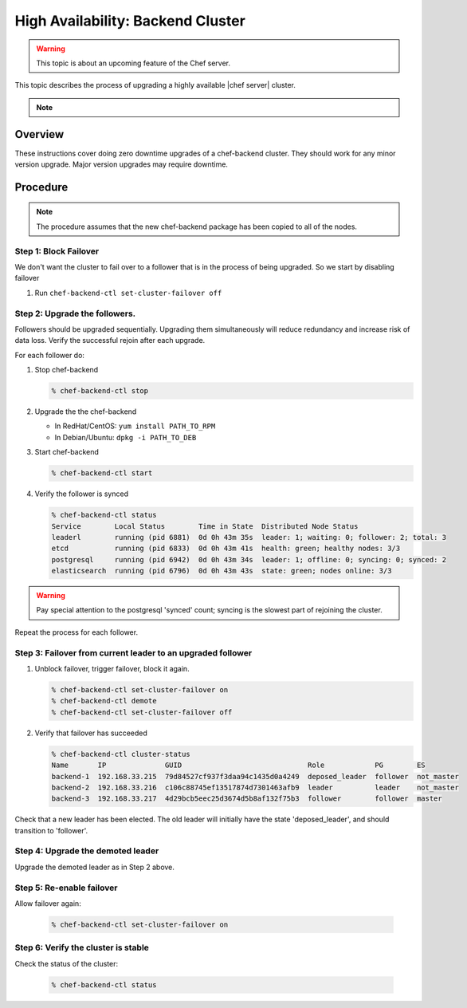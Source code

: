 =====================================================
High Availability: Backend Cluster
=====================================================

.. warning:: This topic is about an upcoming feature of the Chef server.

This topic describes the process of upgrading a highly available |chef server| cluster.

.. note:: .. include:: ../../includes_chef/includes_chef_subscriptions.rst

Overview
=====================================================

These instructions cover doing zero downtime upgrades of a
chef-backend cluster. They should work for any minor version
upgrade. Major version upgrades may require downtime.

Procedure
=====================================================

.. note:: The procedure assumes that the new chef-backend package has been copied to all of the nodes.

Step 1: Block Failover
-----------------------------------------------------
We don't want the cluster to fail over to a follower that is in the
process of being upgraded. So we start by disabling failover

#. Run ``chef-backend-ctl set-cluster-failover off``

Step 2: Upgrade the followers.
-----------------------------------------------------
Followers should be upgraded sequentially. Upgrading them simultaneously will
reduce redundancy and increase risk of data loss. Verify the successful
rejoin after each upgrade.

For each follower do:

#. Stop chef-backend

   .. code-block:: shell-session

      % chef-backend-ctl stop

#. Upgrade the the chef-backend

   * In RedHat/CentOS: ``yum install PATH_TO_RPM``
   * In Debian/Ubuntu: ``dpkg -i PATH_TO_DEB``

#. Start chef-backend

   .. code-block:: shell

      % chef-backend-ctl start

#. Verify the follower is synced

   .. code-block :: shell

      % chef-backend-ctl status
      Service        Local Status        Time in State  Distributed Node Status
      leaderl        running (pid 6881)  0d 0h 43m 35s  leader: 1; waiting: 0; follower: 2; total: 3
      etcd           running (pid 6833)  0d 0h 43m 41s  health: green; healthy nodes: 3/3
      postgresql     running (pid 6942)  0d 0h 43m 34s  leader: 1; offline: 0; syncing: 0; synced: 2
      elasticsearch  running (pid 6796)  0d 0h 43m 43s  state: green; nodes online: 3/3

.. warning:: Pay special attention to the postgresql 'synced' count;
	     syncing is the slowest part of rejoining the cluster.

Repeat the process for each follower.

Step 3: Failover from current leader to an upgraded follower
------------------------------------------------------------

#. Unblock failover, trigger failover, block it again.

   .. code-block :: shell

      % chef-backend-ctl set-cluster-failover on
      % chef-backend-ctl demote
      % chef-backend-ctl set-cluster-failover off

#. Verify that failover has succeeded

   .. code-block :: shell
   
      % chef-backend-ctl cluster-status
      Name       IP              GUID                              Role            PG        ES
      backend-1  192.168.33.215  79d84527cf937f3daa94c1435d0a4249  deposed_leader  follower  not_master
      backend-2  192.168.33.216  c106c88745ef13517874d7301463afb9  leader          leader    not_master
      backend-3  192.168.33.217  4d29bcb5eec25d3674d5b8af132f75b3  follower        follower  master

Check that a new leader has been elected. The old leader will initially have the state 'deposed_leader', and should transition to 'follower'.

Step 4: Upgrade the demoted leader
-----------------------------------------------------

Upgrade the demoted leader as in Step 2 above.


Step 5: Re-enable failover
-----------------------------------------------------

Allow failover again:

   .. code-block :: shell

      % chef-backend-ctl set-cluster-failover on


Step 6: Verify the cluster is stable
-----------------------------------------------------

Check the status of the cluster:

  .. code-block :: shell
  
     % chef-backend-ctl status
